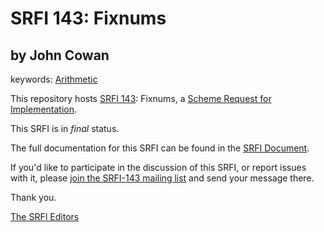 * SRFI 143: Fixnums

** by John Cowan



keywords: [[https://srfi.schemers.org/?keywords=arithmetic][Arithmetic]]

This repository hosts [[https://srfi.schemers.org/srfi-143/][SRFI 143]]: Fixnums, a [[https://srfi.schemers.org/][Scheme Request for Implementation]].

This SRFI is in /final/ status.

The full documentation for this SRFI can be found in the [[https://srfi.schemers.org/srfi-143/srfi-143.html][SRFI Document]].

If you'd like to participate in the discussion of this SRFI, or report issues with it, please [[https://srfi.schemers.org/srfi-143/][join the SRFI-143 mailing list]] and send your message there.

Thank you.


[[mailto:srfi-editors@srfi.schemers.org][The SRFI Editors]]

